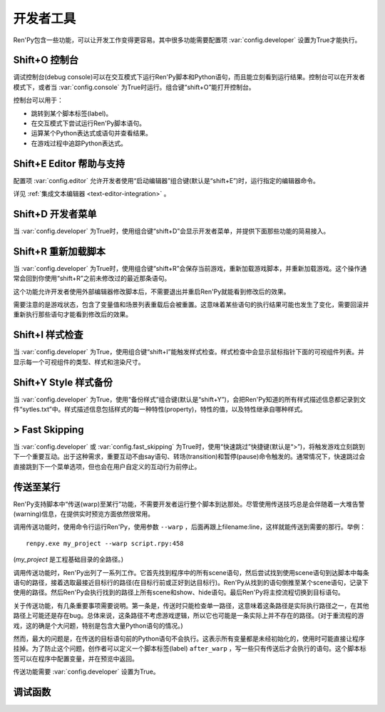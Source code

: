.. _developer-tools:

开发者工具
===============

Ren'Py包含一些功能，可以让开发工作变得更容易。其中很多功能需要配置项 :var:`config.developer` 设置为True才能执行。

.. _shift-o-console:

Shift+O 控制台
---------------

调试控制台(debug console)可以在交互模式下运行Ren'Py脚本和Python语句，而且能立刻看到运行结果。控制台可以在开发者模式下，或者当 :var:`config.console` 为True时运行。组合键“shift+O”能打开控制台。

控制台可以用于：

* 跳转到某个脚本标签(label)。
* 在交互模式下尝试运行Ren'Py脚本语句。
* 运算某个Python表达式或语句并查看结果。
* 在游戏过程中追踪Python表达式。

.. _shift-e-editor-support:

Shift+E Editor 帮助与支持
-----------------------------

配置项 :var:`config.editor` 允许开发者使用“启动编辑器”组合键(默认是“shift+E”)时，运行指定的编辑器命令。

详见 :ref:`集成文本编辑器 <text-editor-integration>` 。

.. _shift-d-developer-menu:

Shift+D 开发者菜单
----------------------

当 :var:`config.developer` 为True时，使用组合键“shift+D”会显示开发者菜单，并提供下面那些功能的简易接入。

.. _shift-r-reloading:

Shift+R 重新加载脚本
----------------------

当 :var:`config.developer` 为True时，使用组合键“shift+R”会保存当前游戏，重新加载游戏脚本，并重新加载游戏。这个操作通常会回到你使用“shift+R”之前未修改过的最近那条语句。

这个功能允许开发者使用外部编辑器修改脚本后，不需要退出并重启Ren'Py就能看到修改后的效果。

需要注意的是游戏状态，包含了变量值和场景列表重载后会被重置。这意味着某些语句的执行结果可能也发生了变化，需要回滚并重新执行那些语句才能看到修改后的效果。

.. _shift-i-style-inspecting:

Shift+I 样式检查
------------------------

当 :var:`config.developer` 为True，使用组合键“shift+I”能触发样式检查。样式检查中会显示鼠标指针下面的可视组件列表。并显示每一个可视组件的类型、样式和渲染尺寸。

.. _shift-y-style-dumping:

Shift+Y Style 样式备份
----------------------------

当 :var:`config.developer` 为True，使用“备份样式”组合键(默认是“shift+Y”)，会把Ren'Py知道的所有样式描述信息都记录到文件“sytles.txt”中。样式描述信息包括样式的每一种特性(property)，特性的值，以及特性继承自哪种样式。

.. _fast-skipping:

> Fast Skipping
---------------

当 :var:`config.developer` 或 :var:`config.fast_skipping` 为True时，使用“快速跳过”快捷键(默认是“>”)，将触发游戏立刻跳到下一个重要互动。出于这种需求，重要互动不由say语句、转场(transition)和暂停(pause)命令触发的。通常情况下，快速跳过会直接跳到下一个菜单选项，但也会在用户自定义的互动行为前停止。

.. _warping_to_a_line:

传送至某行
------------------

Ren'Py支持脚本中“传送(warp)至某行”功能，不需要开发者运行整个脚本到达那处。尽管使用传送技巧总是会伴随着一大堆告警(warning)信息，在提供实时预览方面依然很常用。

调用传送功能时，使用命令行运行Ren'Py，使用参数 ``--warp`` ，后面再跟上filename:line，这样就能传送到需要的那行。举例： ::

    renpy.exe my_project --warp script.rpy:458

(*my_project* 是工程基础目录的全路径。)

调用传送功能时，Ren'Py出列了一系列工作。它首先找到程序中的所有scene语句，然后尝试找到使用scene语句到达脚本中每条语句的路径，接着选取最接近目标行的路径(在目标行前或正好到达目标行)。Ren'Py从找到的语句倒推至某个scene语句，记录下使用的路径。然后Ren'Py会执行找到的路径上所有scene和show、hide语句。最后Ren'Py将主控流程切换到目标语句。

关于传送功能，有几条重要事项需要说明。第一条是，传送时只能检查单一路径，这意味着这条路径是实际执行路径之一，在其他路径上可能还是存在bug。总体来说，这条路径不考虑游戏逻辑，所以它也可能是一条实际上并不存在的路径。(对于重流程的游戏，这的确是个大问题，特别是包含大量Python语句的情况。)

然而，最大的问题是，在传送的目标语句前的Python语句不会执行。这表示所有变量都是未经初始化的，使用时可能直接让程序挂掉。为了防止这个问题，创作者可以定义一个脚本标签(label) ``after_warp`` ，写一些只有传送后才会执行的语句。这个脚本标签可以在程序中配置变量，并在预览中返回。

传送功能需要 :var:`config.developer` 设置为True。

.. _debug-functions:

调试函数
---------------

.. function:: renpy.get_filename_line()

  返回当前语句的文件名和行号的二元元组。

.. function:: renpy.log(msg)

  若 :func:`config.log` 没有配置，则不执行任何操作。否则，将打开日志文件(如果还没有打开的话)，根据 :var:`config.log_width` 配置的宽度将信息格式化，并打印在日志文件上。

.. function:: renpy.unwatch(expr)

  停止对给定Python表达式的观察(watch)。

.. function:: renpy.watch(expr)

  观察(watch)给定Python表达式，信息显示在屏幕的右上角。
